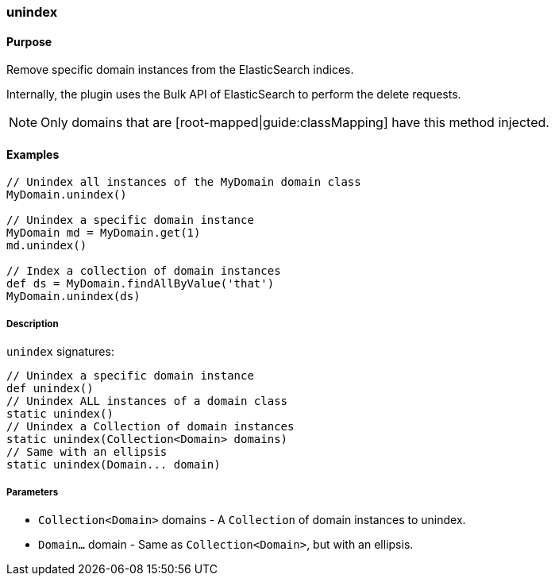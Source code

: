 [[unindex]]
=== unindex

#### Purpose

Remove specific domain instances from the ElasticSearch indices.

Internally, the plugin uses the Bulk API of ElasticSearch to perform the delete requests.

[NOTE]
====
Only domains that are [root-mapped|guide:classMapping] have this method injected.
====

#### Examples

[source, groovy]
----
// Unindex all instances of the MyDomain domain class
MyDomain.unindex()

// Unindex a specific domain instance
MyDomain md = MyDomain.get(1)
md.unindex()

// Index a collection of domain instances
def ds = MyDomain.findAllByValue('that')
MyDomain.unindex(ds)

----

##### Description

`unindex` signatures:

[source, groovy]
----
// Unindex a specific domain instance
def unindex()
// Unindex ALL instances of a domain class
static unindex()
// Unindex a Collection of domain instances
static unindex(Collection<Domain> domains)
// Same with an ellipsis
static unindex(Domain... domain)

----

##### Parameters

* `Collection<Domain>` domains - A `Collection` of domain instances to unindex.
* `Domain...` domain - Same as `Collection<Domain>`, but with an ellipsis.